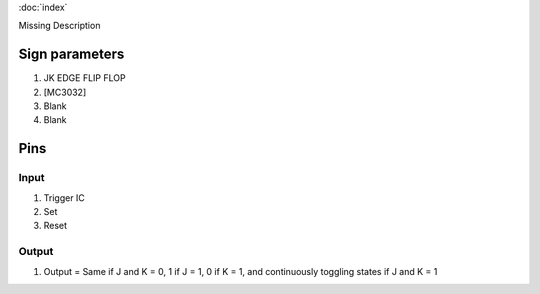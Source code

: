 :doc:`index`

Missing Description

Sign parameters
===============

#. JK EDGE FLIP FLOP
#. [MC3032]
#. Blank
#. Blank

Pins
====

Input
-----

#. Trigger IC
#. Set
#. Reset

Output
------

#. Output = Same if J and K = 0, 1 if J = 1, 0 if K = 1, and continuously toggling states if J and K = 1

